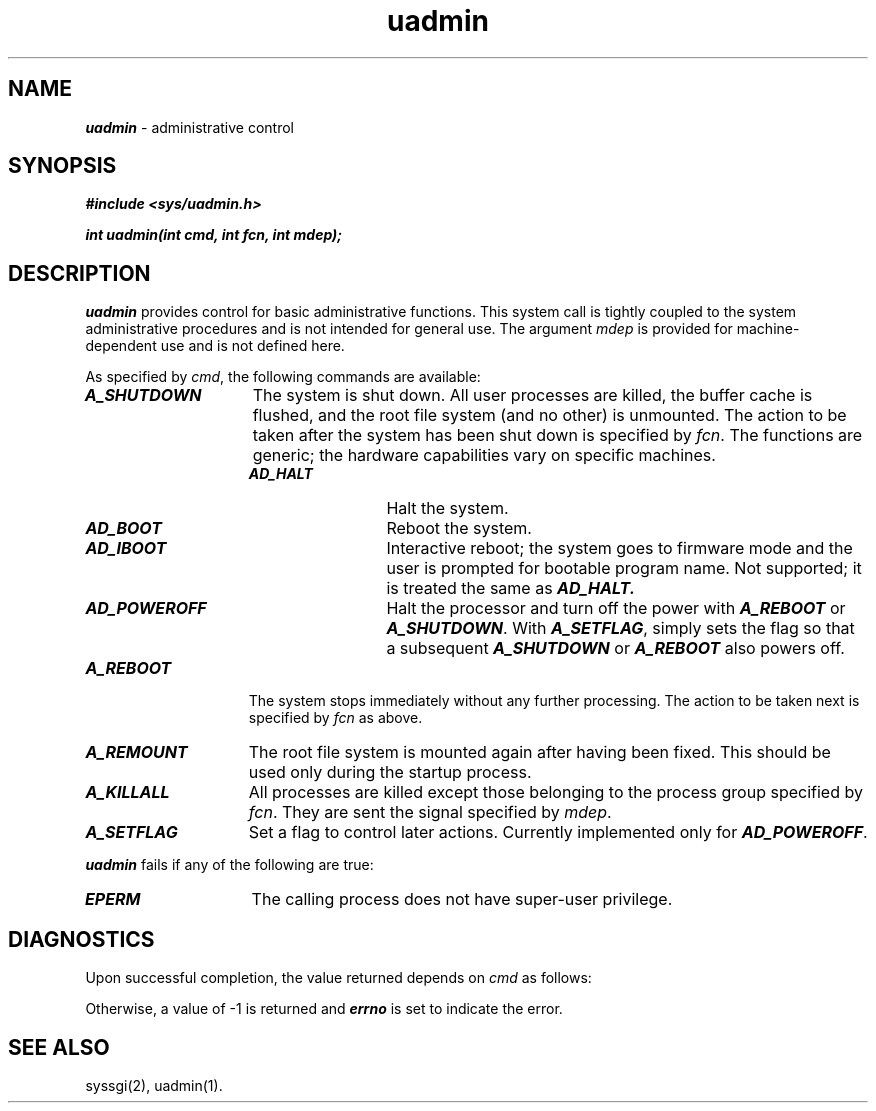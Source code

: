 '\"!  tbl | mmdoc
'\"macro stdmacro
.if n .pH g2.uadmin @(#)uadmin	41.4 of 5/26/91
.nr X
.if \nX=0 .ds x} uadmin 2 "" "\&"
.if \nX=1 .ds x} uadmin 2 ""
.if \nX=2 .ds x} uadmin 2 "" "\&"
.if \nX=3 .ds x} uadmin "" "" "\&"
.TH \*(x}
.SH NAME
\f4uadmin\f1 \- administrative control
.SH SYNOPSIS
\f4#include <sys/uadmin.h>\f1
.PP
\f4int uadmin(int cmd, int fcn, int mdep);\f1
.SH DESCRIPTION
\f4uadmin\fP
provides control for basic administrative functions.
This system call is tightly coupled to the system administrative procedures
and is not intended for general use.
The argument
.I mdep
is provided for machine-dependent use and is not defined here.
.PP
As specified by
.IR cmd ,
the following commands are available:
.PP
.TP 15
\f4A_SHUTDOWN\fP
The system is shut down.
All user processes are killed, the buffer cache is flushed, and the root
file system (and no other) is unmounted.
The action to be taken after the system has been shut down is specified by
.IR fcn .
The functions are generic;
the hardware capabilities vary on 
specific machines.
.RS 15
.TP 12
\f4AD_HALT\fP
Halt the system.
.TP
\f4AD_BOOT\fP
Reboot the system.
.TP
\f4AD_IBOOT\fP
Interactive reboot; the system goes to firmware mode and
the user is prompted for bootable program name.
Not supported; it is treated the same as \f4AD_HALT.
.TP
\f4AD_POWEROFF\fP
Halt the processor and turn off the power with \f4A_REBOOT\fP or
\f4A_SHUTDOWN\fP.  With \f4A_SETFLAG\fP, simply sets the flag so that
a subsequent \f4A_SHUTDOWN\fP or \f4A_REBOOT\fP also powers off.
.RE
.TP 15
\f4A_REBOOT\fP
The system stops immediately without any further processing.
The action to be taken next is specified by
.I fcn
as above.
.TP
\f4A_REMOUNT\fP
The root file system is mounted again after having been fixed.
This should be used only during the startup process.
.TP
\f4A_KILLALL\fP
All processes are killed except those
belonging to the process group specified by
.IR fcn .
They are sent the signal specified by
.IR mdep .
.TP
\f4A_SETFLAG\fP
Set a flag to control later actions.  Currently implemented
only for \f4AD_POWEROFF\fP.
.PP
\f4uadmin\fP
fails if any of the following are true:
.TP 15
\f4EPERM\fP
The calling process does not have super-user privilege.
.SH DIAGNOSTICS
Upon successful completion, the value returned depends on
.I cmd
as follows:
.PP
.RS
.TS
l l.
\f4A_SHUTDOWN\fP	Never returns.
\f4A_REBOOT\fP	Never returns.
\f4A_REMOUNT\fP	0
\f4A_KILLALL\fP	0
.TE
.RE
.PP
Otherwise, a value of \-1 is returned and
\f4errno\fP
is set to indicate the error.
.SH SEE ALSO
syssgi(2), uadmin(1).
